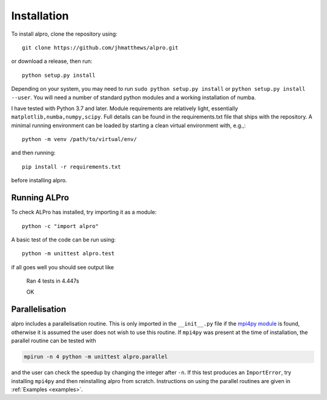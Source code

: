 Installation
-----------------------------

To install alpro, clone the repository using::

    git clone https://github.com/jhmatthews/alpro.git

or download a release, then  run::

    python setup.py install

Depending on your system, you may need to run ``sudo python setup.py install`` or ``python setup.py install --user``. You will need a number of standard python modules and a working installation of numba.

I have tested with Python 3.7 and later. Module requirements are relatively light, essentially ``matplotlib,numba,numpy,scipy``. Full details can be found in the requirements.txt file that ships with the repository. A minimal running environment can be loaded by starting a clean virtual environment with, e.g.,::

    python -m venv /path/to/virtual/env/ 

and then running::

    pip install -r requirements.txt

before installing alpro. 

Running ALPro
====================================

To check ALPro has installed, try importing it as a module::

	python -c "import alpro"

A basic test of the code can be run using::

    python -m unittest alpro.test

if all goes well you should see output like 

	Ran 4 tests in 4.447s

	OK

Parallelisation 
====================================

alpro includes a parallelisation routine. This is only imported in the ``__init__.py`` file if the `mpi4py module <https://mpi4py.readthedocs.io/en/stable/>`_ is found, otherwise it is assumed the user does not wish to use this routine. If ``mpi4py`` was present at the time of installation, the parallel routine can be tested with 

.. code:: bash

    mpirun -n 4 python -m unittest alpro.parallel

and the user can check the speedup by changing the integer after ``-n``. If this test produces an ``ImportError``, try installing ``mpi4py`` and then reinstalling alpro from scratch. Instructions on using the parallel routines are given in :ref:`Examples <examples>`.

